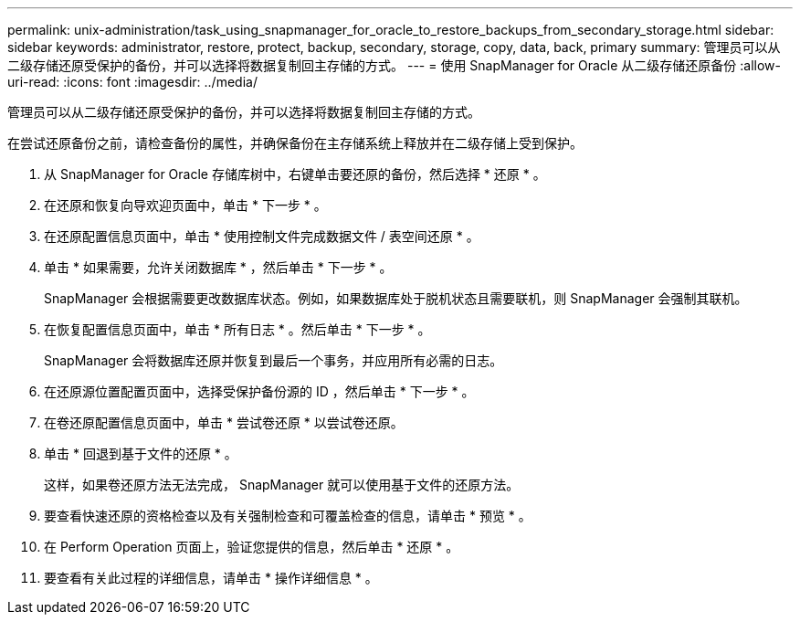 ---
permalink: unix-administration/task_using_snapmanager_for_oracle_to_restore_backups_from_secondary_storage.html 
sidebar: sidebar 
keywords: administrator, restore, protect, backup, secondary, storage, copy, data, back, primary 
summary: 管理员可以从二级存储还原受保护的备份，并可以选择将数据复制回主存储的方式。 
---
= 使用 SnapManager for Oracle 从二级存储还原备份
:allow-uri-read: 
:icons: font
:imagesdir: ../media/


[role="lead"]
管理员可以从二级存储还原受保护的备份，并可以选择将数据复制回主存储的方式。

在尝试还原备份之前，请检查备份的属性，并确保备份在主存储系统上释放并在二级存储上受到保护。

. 从 SnapManager for Oracle 存储库树中，右键单击要还原的备份，然后选择 * 还原 * 。
. 在还原和恢复向导欢迎页面中，单击 * 下一步 * 。
. 在还原配置信息页面中，单击 * 使用控制文件完成数据文件 / 表空间还原 * 。
. 单击 * 如果需要，允许关闭数据库 * ，然后单击 * 下一步 * 。
+
SnapManager 会根据需要更改数据库状态。例如，如果数据库处于脱机状态且需要联机，则 SnapManager 会强制其联机。

. 在恢复配置信息页面中，单击 * 所有日志 * 。然后单击 * 下一步 * 。
+
SnapManager 会将数据库还原并恢复到最后一个事务，并应用所有必需的日志。

. 在还原源位置配置页面中，选择受保护备份源的 ID ，然后单击 * 下一步 * 。
. 在卷还原配置信息页面中，单击 * 尝试卷还原 * 以尝试卷还原。
. 单击 * 回退到基于文件的还原 * 。
+
这样，如果卷还原方法无法完成， SnapManager 就可以使用基于文件的还原方法。

. 要查看快速还原的资格检查以及有关强制检查和可覆盖检查的信息，请单击 * 预览 * 。
. 在 Perform Operation 页面上，验证您提供的信息，然后单击 * 还原 * 。
. 要查看有关此过程的详细信息，请单击 * 操作详细信息 * 。

